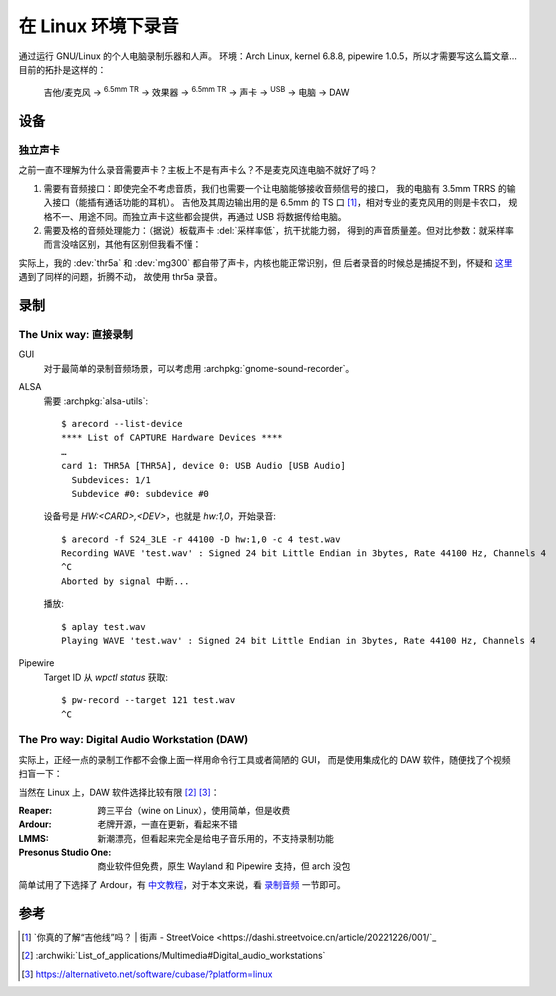 ===================
在 Linux 环境下录音
===================

.. highlight:: console

.. jour:: _
   :date: 2024-05-03


通过运行 GNU/Linux 的个人电脑录制乐器和人声。
环境：Arch Linux, kernel 6.8.8, pipewire 1.0.5，所以才需要写这么篇文章…
目前的拓扑是这样的：

   吉他/麦克风 →  :sup:`6.5mm TR` →  效果器 →  :sup:`6.5mm TR` → 
   声卡 →  :sup:`USB` →  电脑 →  DAW

设备
====

独立声卡
--------

之前一直不理解为什么录音需要声卡？主板上不是有声卡么？不是麦克风连电脑不就好了吗？

1. 需要有音频接口：即使完全不考虑音质，我们也需要一个让电脑能够接收音频信号的接口，
   我的电脑有 3.5mm TRRS 的输入接口（能插有通话功能的耳机）。
   吉他及其周边输出用的是 6.5mm 的 TS 口 [#]_，相对专业的麦克风用的则是卡农口，
   规格不一、用途不同。而独立声卡这些都会提供，再通过 USB 将数据传给电脑。

2. 需要及格的音频处理能力：（据说）板载声卡 :del:`采样率低`，抗干扰能力弱，
   得到的声音质量差。但对比参数：就采样率而言没啥区别，其他有区别但我看不懂：

   .. literalinclude:: thr5a.txt
      :caption: `arecord --list-device` + `arecord --dump-hw-params -D hw:<CARD_NUM>`
      :diff: onboard.txt

实际上，我的 :dev:`thr5a` 和 :dev:`mg300` 都自带了声卡，内核也能正常识别，但
后者录音的时候总是捕捉不到，怀疑和 这里__ 遇到了同样的问题，折腾不动，
故使用 thr5a 录音。

.. code-block:: console
   :caption: 需要 :archpkg:`wireplumber`
   :emphasize-lines: 17,18

   $ wpctl status
   …

   Audio
    ├─ Devices:
    │     …
    │     101. NUX MG-300 AUDIO                    [alsa]
    │     148. THR5A                               [alsa]
    │  
    ├─ Sinks:
    │  *  …
    │     122. NUX MG-300 AUDIO Analog Stereo      [vol: 0.40]
    │     166. THR5A Analog Stereo                 [vol: 0.40]
    │  
    ├─ Sources:
    │     …
    │  *   97. THR5A Analog Surround 4.0           [vol: 1.00]
    │     127. NUX MG-300 AUDIO Analog Stereo      [vol: 1.00]
    │  

   …

__ https://blog.nostatic.org/2021/01/nux-mg-300-guitar-processor-under-linux.html

录制
====

The Unix way: 直接录制
----------------------

GUI
   对于最简单的录制音频场景，可以考虑用 :archpkg:`gnome-sound-recorder`。

ALSA
   需要 :archpkg:`alsa-utils`::

      $ arecord --list-device
      **** List of CAPTURE Hardware Devices ****
      …
      card 1: THR5A [THR5A], device 0: USB Audio [USB Audio]
        Subdevices: 1/1
        Subdevice #0: subdevice #0

   设备号是 `HW:<CARD>,<DEV>`，也就是 `hw:1,0`，开始录音::

      $ arecord -f S24_3LE -r 44100 -D hw:1,0 -c 4 test.wav
      Recording WAVE 'test.wav' : Signed 24 bit Little Endian in 3bytes, Rate 44100 Hz, Channels 4
      ^C
      Aborted by signal 中断...

   播放::

      $ aplay test.wav
      Playing WAVE 'test.wav' : Signed 24 bit Little Endian in 3bytes, Rate 44100 Hz, Channels 4

Pipewire
   Target ID 从 `wpctl status` 获取::

      $ pw-record --target 121 test.wav
      ^C

The Pro way: Digital Audio Workstation (DAW)
--------------------------------------------

实际上，正经一点的录制工作都不会像上面一样用命令行工具或者简陋的 GUI，
而是使用集成化的 DAW 软件，随便找了个视频扫盲一下：

.. youtube:: UqOTEqAE9D8

当然在 Linux 上，DAW 软件选择比较有限 [#]_ [#]_：

:Reaper: 跨三平台（wine on Linux），使用简单，但是收费
:Ardour: 老牌开源，一直在更新，看起来不错
:LMMS: 新潮漂亮，但看起来完全是给电子音乐用的，不支持录制功能
:Presonus Studio One: 商业软件但免费，原生 Wayland 和 Pipewire 支持，但 arch 没包

简单试用了下选择了 Ardour，有 中文教程__，对于本文来说，看 录制音频__ 一节即可。

__ https://wiki.ubuntu.org.cn/Ardour%E5%AE%8C%E5%85%A8%E6%95%99%E7%A8%8B
__ https://wiki.ubuntu.org.cn/Ardour4_%E5%88%9D%E5%AD%A6%E8%80%85%E6%95%99%E7%A8%8B_02_%E5%BC%80%E5%A7%8B%E5%85%A5%E9%97%A8#.E5.BD.95.E5.88.B6.E9.9F.B3.E9.A2.91

参考
====

.. [#] `你真的了解“吉他线”吗？ | 街声 - StreetVoice <https://dashi.streetvoice.cn/article/20221226/001/`_
.. [#] :archwiki:`List_of_applications/Multimedia#Digital_audio_workstations`
.. [#] https://alternativeto.net/software/cubase/?platform=linux
